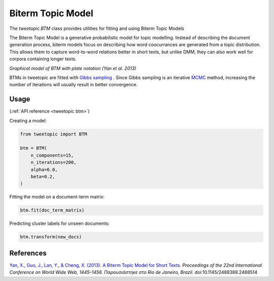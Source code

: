 .. _usage btm:

Biterm Topic Model
===================================

The `tweetopic.BTM` class provides utilities for fitting and using
Biterm Topic Models

The Biterm Topic Model is a generative probabilistic model for topic modelling.
Instead of describing the document generation process, biterm models focus on describing how word coocurrances are generated from a topic distribution.
This allows them to capture word-to-word relations better in short texts, but unlike DMM, they can also work well for corpora containing longer texts.

.. image:: _static/btm_plate_notation.png
    :width: 400
    :alt: Graphical model with plate notation

*Graphical model of BTM with plate notation (Yan et al. 2013)*

BTMs in tweetopic are fitted with `Gibbs sampling <https://en.wikipedia.org/wiki/Gibbs_sampling>`_ .
Since Gibbs sampling is an iterative `ḾCMC <https://en.wikipedia.org/wiki/Markov_chain_Monte_Carlo>`_ method, increasing the number of iterations 
will usually result in better convergence.

Usage
^^^^^^^
(:ref:`API reference <tweetopic btm>`)


Creating a model:

.. code-block:: python

    from tweetopic import BTM

    btm = BTM(
        n_components=15,
        n_iterations=200,
        alpha=6.0,
        beta=0.2,
    )

Fitting the model on a document-term matrix:

.. code-block:: python

    btm.fit(doc_term_matrix)

Predicting cluster labels for unseen documents:

.. code-block:: python

    btm.transform(new_docs)

References
^^^^^^^^^^
`Yan, X., Guo, J., Lan, Y., & Cheng, X. (2013). A Biterm Topic Model for Short Texts. <https://dl.acm.org/doi/10.1145/2488388.2488514>`_ *Proceedings of the 22nd International Conference on World Wide Web, 1445–1456. Παρουσιάστηκε στο Rio de Janeiro, Brazil.* doi:10.1145/2488388.2488514